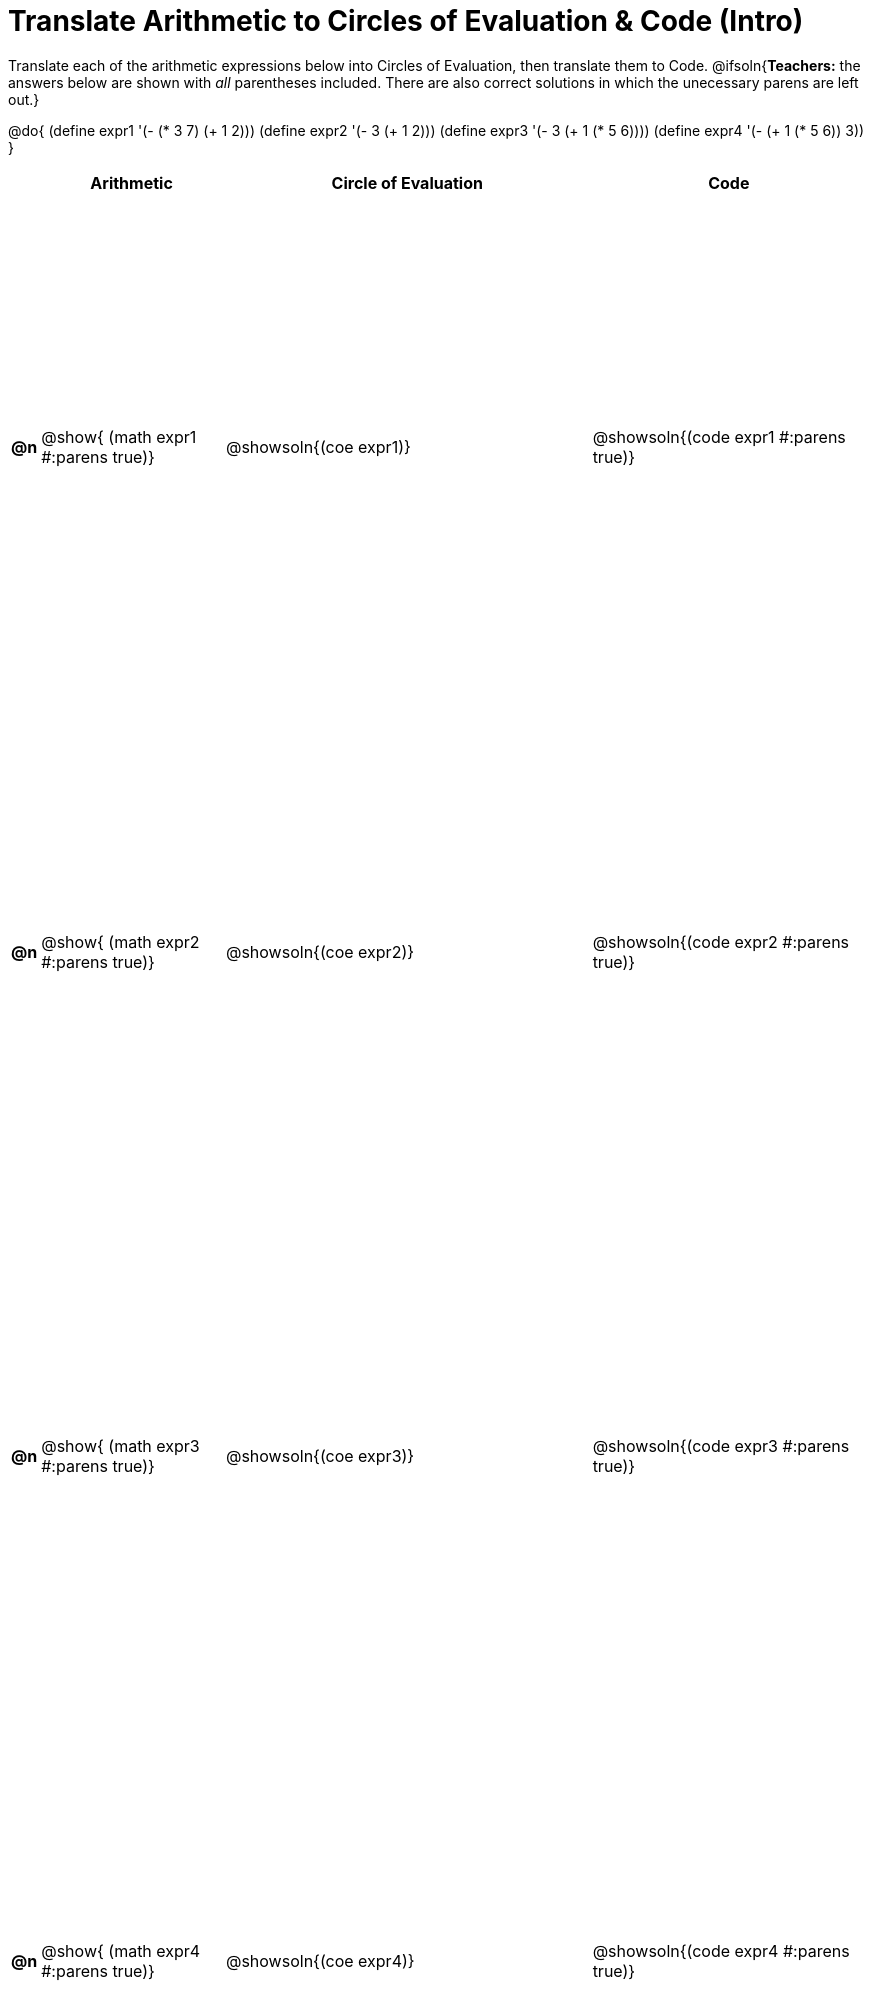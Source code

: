 = Translate Arithmetic to Circles of Evaluation & Code (Intro)

++++
<style>
  table { height: 95%; }
</style>
++++

Translate each of the arithmetic expressions below into Circles of Evaluation, then translate them to Code.
@ifsoln{*Teachers:* the answers below are shown with _all_ parentheses included. There are also correct solutions in which the unecessary parens are left out.}

@do{
  (define expr1 '(- (* 3 7) (+ 1 2)))
  (define expr2 '(- 3 (+ 1 2)))
  (define expr3 '(- 3 (+ 1 (* 5 6))))
  (define expr4 '(- (+ 1 (* 5 6)) 3))
}

[cols="^.^1a,^.^10a,^.^20a,^.^15a",options="header",stripes="none"]
|===
|
| Arithmetic
| Circle of Evaluation
| Code

|*@n*
| @show{    (math expr1 #:parens true)}
| @showsoln{(coe  expr1)}
| @showsoln{(code expr1 #:parens true)}

|*@n*
| @show{    (math expr2 #:parens true)}
| @showsoln{(coe  expr2)}
| @showsoln{(code expr2 #:parens true)}

|*@n*
| @show{    (math expr3 #:parens true)}
| @showsoln{(coe  expr3)}
| @showsoln{(code expr3 #:parens true)}

|*@n*
| @show{    (math expr4 #:parens true)}
| @showsoln{(coe  expr4)}
| @showsoln{(code expr4 #:parens true)}

|===
